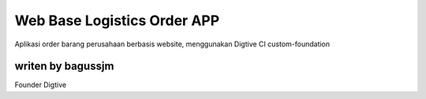 ###################
Web Base Logistics Order APP
###################

Aplikasi order barang perusahaan berbasis website, menggunakan Digtive CI custom-foundation


*******************
writen by bagussjm
*******************

Founder Digtive

